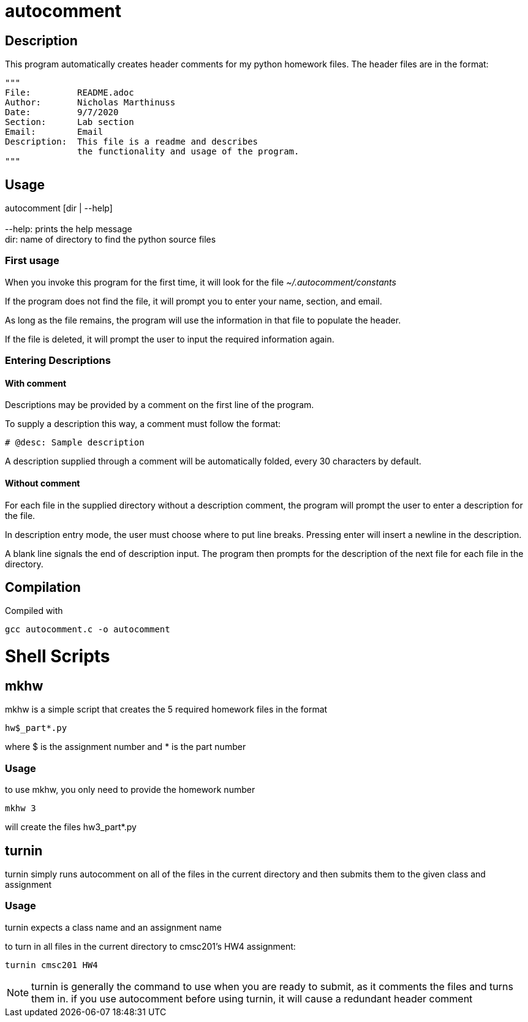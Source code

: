 autocomment
===========

Description
-----------
This program automatically creates header comments for my python homework files.
The header files are in the format:

[source,python]
----
"""
File:         README.adoc
Author:       Nicholas Marthinuss
Date:         9/7/2020
Section:      Lab section
Email:        Email
Description:  This file is a readme and describes
              the functionality and usage of the program.
"""
----

Usage
-----

autocomment [dir | --help] +
    +
    --help: prints the help message +
    dir: name of directory to find the python source files

First usage
~~~~~~~~~~~

When you invoke this program for the first time, it will look for the file __~/.autocomment/constants__

If the program does not find the file, it will prompt you to enter your name, section, and email.

As long as the file remains, the program will use the information in that file to populate the header.

If the file is deleted, it will prompt the user to input the required information again.


Entering Descriptions
~~~~~~~~~~~~~~~~~~~~~

With comment
^^^^^^^^^^^^

Descriptions may be provided by a comment on the first line of the program.

To supply a description this way, a comment must follow the format:

[source,python]
----
# @desc: Sample description
----

A description supplied through a comment will be automatically folded, every 30 characters by default.

Without comment
^^^^^^^^^^^^^^^

For each file in the supplied directory without a description comment, the program will prompt the user to enter a description for the file.

In description entry mode, the user must choose where to put line breaks. Pressing enter will insert a newline in the description.

A blank line signals the end of description input. The program then prompts for the description of the next file for each file in the directory.

Compilation
-----------

Compiled with

[source,bash]
----
gcc autocomment.c -o autocomment
----

Shell Scripts
=============

mkhw
----

mkhw is a simple script that creates the 5 required homework files in the format

[source]
----
hw$_part*.py
----

where $ is the assignment number and * is the part number

Usage
~~~~~

to use mkhw, you only need to provide the homework number

[source, bash]
----
mkhw 3
----

will create the files hw3_part*.py

turnin
------

turnin simply runs autocomment on all of the files in the current directory and then submits them to the given class and assignment

Usage
~~~~~

turnin expects a class name and an assignment name

to turn in all files in the current directory to cmsc201's HW4 assignment:
[source, bash]
----
turnin cmsc201 HW4
----

[NOTE]
turnin is generally the command to use when you are ready to submit, as it comments the files and turns them in. if you use autocomment before using turnin, it will cause a redundant header comment
